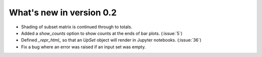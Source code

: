 What's new in version 0.2
-------------------------

- Shading of subset matrix is continued through to totals.
- Added a `show_counts` option to show counts at the ends of bar plots.
  (:issue:`5`)
- Defined `_repr_html_` so that an `UpSet` object will render in Jupyter
  notebooks.
  (:issue:`36`)
- Fix a bug where an error was raised if an input set was empty.
